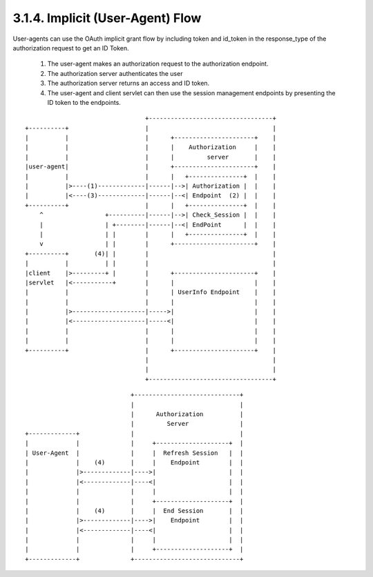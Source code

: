 3.1.4.  Implicit (User-Agent) Flow
^^^^^^^^^^^^^^^^^^^^^^^^^^^^^^^^^^^^^

User-agents can use the OAuth implicit grant flow by including token and id_token in the response_type of the authorization request to get an ID Token.

    1. The user-agent makes an authorization request to the authorization endpoint.
    2. The authorization server authenticates the user
    3. The authorization server returns an access and ID token.
    4. The user-agent and client servlet can then use the session management endpoints by presenting the ID token to the endpoints.

::

                                     +----------------------------------+
    +----------+                     |                                  |
    |          |                     |      +----------------------+    |
    |          |                     |      |    Authorization     |    |
    |          |                     |      |         server       |    |
    |user-agent|                     |      +----------------------+    |
    |          |                     |      |   +---------------+  |    |
    |          |>----(1)-------------|------|-->| Authorization |  |    |
    |          |<----(3)-------------|------|--<| Endpoint  (2) |  |    |
    +----------+                     |      |   +---------------+  |    |
        ^                 +----------|------|-->| Check_Session |  |    |
        |                 | +--------|------|--<| EndPoint      |  |    |
        |                 | |        |      |   +---------------+  |    |
        v                 | |        |      +----------------------+    |
    +----------+       (4)| |        |                                  |
    |          |          | |        |                                  |
    |client    |>---------+ |        |      +----------------------+    |
    |servlet   |<-----------+        |      |                      |    |
    |          |                     |      | UserInfo Endpoint    |    |
    |          |                     |      |                      |    |
    |          |>--------------------|----->|                      |    |
    |          |<--------------------|-----<|                      |    |
    |          |                     |      |                      |    |
    |          |                     |      |                      |    |
    +----------+                     |      +----------------------+    |
                                     |                                  |
                                     |                                  |
                                     +----------------------------------+

::


                                 +-----------------------------+
                                 |                             |
                                 |      Authorization          |
                                 |         Server              |
    +-------------+              |                             |
    |             |              |     +--------------------+  |
    | User-Agent  |              |     |  Refresh Session   |  |
    |             |    (4)       |     |    Endpoint        |  |
    |             |>-------------|---->|                    |  |
    |             |<-------------|----<|                    |  |
    |             |              |     |                    |  |
    |             |              |     +--------------------+  |
    |             |    (4)       |     |  End Session       |  |
    |             |>-------------|---->|    Endpoint        |  |
    |             |<-------------|----<|                    |  |
    |             |              |     |                    |  |
    |             |              |     +--------------------+  |
    +-------------+              +-----------------------------+


